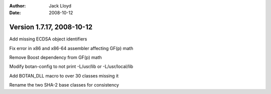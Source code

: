 
:Author: Jack Lloyd
:Date: 2008-10-12

Version 1.7.17, 2008-10-12
----------------------------------------

Add missing ECDSA object identifiers

Fix error in x86 and x86-64 assembler affecting GF(p) math

Remove Boost dependency from GF(p) math

Modify botan-config to not print -L/usr/lib or -L/usr/local/lib

Add BOTAN_DLL macro to over 30 classes missing it

Rename the two SHA-2 base classes for consistency
